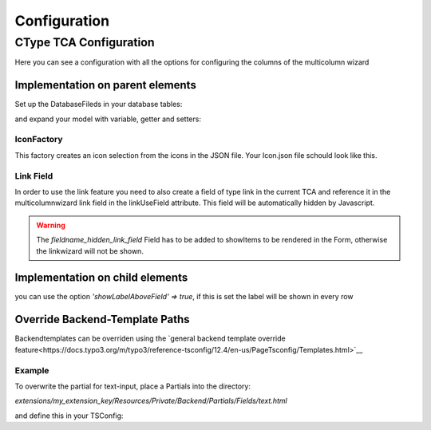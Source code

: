 .. _Configuration:

=============
Configuration
=============

CType TCA Configuration
============================
Here you can see a configuration with all the options for configuring the columns of the multicolumn wizard

Implementation on parent elements
------------------------------------

.. code-block:: php
    :caption: TCA field configuration

    'multicolumnwizard' => [
        'exclude' => 1,
        'label' => 'MulticolumnField',
        'config' => [
            'type' => 'user',
            'renderType' => 'multiColumnWizard',
            'columnFields' => [
                'exampleMultiColumnWizardTextInput' => [
                    'divClass' => 'col-sm-2',
                    'type' => 'text',
                    'label' => 'Textfield'
                    'showLabelAboveField' => true,
                ],
                'exampleMultiColumnWizardTextareaInput' => [
                    'divClass' => 'col-sm-2',
                    'type' => 'textarea',
                    'label' => 'Textarea',
                    'cols' => 40,
                    'rows' => 5
                    'showLabelAboveField' => true,
                ],
                'exampleMultiColumnWizardCheckbox' => [
                    'divClass' => 'col-sm-2',
                    'type' => 'checkbox',
                    'label' => 'Checkbox'
                ],
                'exampleMultiColumnWizardSelect' => [
                    'divClass' => 'col-sm-2',
                    'type' => 'select',
                    'label' => 'Select',
                    'options' => [
                        'value' => 'name',
                        'value2' => 'name2',
                        'value3' => 'name3',
                        'value4' => 'name4',
                        'value5' => 'name5'
                    ]
                ],
                'exampleMultiColumnWizardSelectIcon' => [
                    'divClass' => 'col-sm-2',
                    'label' => 'Icon',
                    'type' => 'select',
                    'options' => '',
                    'optionsFunction' => ['\\LIA\\LiaMulticolumnwizard\\Utilities\\IconFactory','getIcons',['EXT:my_extkey/Resources/Public/path/to/my/Icons.json']],
                ],
                'exampleMultiColumnWizardReference' => [
                    'divClass' => 'col-sm-2',
                    'label' => 'Reference',
                    'type' => 'select',
                    'options' => '',
                    'optionsFunction' => ['\\LIA\\LiaMulticolumnwizard\\Utilities\\ReferenceFactory','getReference',['pages', 'uid', 'title']],
                ],
                'exampleMultiColumnWizardLanguage' => [
                    'divClass' => 'col-sm-2',
                    'label' => 'Languages',
                    'type' => 'select',
                    'options' => '',
                    'optionsFunction' => ['\\LIA\\LiaMulticolumnwizard\\Utilities\\TCAFactory','getAvailableLanguagesForAllSites',[]],
                ],
                'exampleMultiColumnWizardLinkInput' => [
                    'divClass' => 'col-sm-2',
                    'type' => 'link',
                    'label' => 'Link',
                    'linkUseField' => 'fieldname_hidden_link_field',
                ],
            ]
        ]
    ],
    'fieldname_hidden_link_field' = [
        'exclude' => 1,
        'label' => 'Hidden link field used by the link wizard of exampleMultiColumnWizardLinkInput',
        'config' => [
            'type' => 'link',
        ]
    ];

Set up the DatabaseFileds in your database tables:

.. code-block:: sql
    :caption: EXT:/your_extension/ext_tables.sql

    CREATE TABLE tx_yourextension_domain_model_item (
        multicolumnwizard mediumtext,
    );

and expand your model with variable, getter and setters:

.. code-block:: php
    :caption: EXT:/your_extension/Domain/Model/Itenm.php 

    /**
    * multicolumnwizard
    *
    * @var string
    */
    protected string $multicolumnwizard = '';

    [...]

    /**
    * Returns the multicolumnwizard list (as json)
    *
    * @return string
    */
    public function getMulticolumnwizard(): string
    {
        return $this->multicolumnwizard;
    }

    /**
    * Sets the multicolumnwizard
    *
    * @param string $multicolumnwizard
    * @return void
    */
    public function setMulticolumnwizard(string $multicolumnwizard): void
    {
        $this->multicolumnwizard = $multicolumnwizard;
    }





IconFactory
~~~~~~~~~~~
This factory creates an icon selection from the icons in the JSON file.
Your Icon.json file schould look like this.

.. code-block:: json
    :caption: Icons.json example

    [
        {"name":"arrow-down","file":"arrow-down.svg"},
        {"name":"book","file":"book.svg"},
        {"name":"car","file":"car.svg"},
        {"name":"chevron-down","file":"chevron-down.svg"},
        {"name":"chevron-right","file":"chevron-right.svg"},
        {"name":"cloud-download","file":"cloud-download.svg"},
        {"name":"comment-alt-exclamation","file":"comment-alt-exclamation.svg"},
        {"name":"comment-alt","file":"comment-alt.svg"},
        {"name":"compass","file":"compass.svg"},
        {"name":"dollar-sign","file":"dollar-sign.svg"},
        {"name":"envelope","file":"envelope.svg"},
        {"name":"euro","file":"euro.svg"},
        {"name":"external-link","file":"external-link.svg"},
        {"name":"fax","file":"fax.svg"},
        {"name":"hands-helping","file":"hands-helping.svg"},
        {"name":"leaf","file":"leaf.svg"},
        {"name":"map-marker-alt-solid","file":"map-marker-alt-solid.svg"},
        {"name":"map-marker-alt","file":"map-marker-alt.svg"},
        {"name":"paper-plane","file":"paper-plane.svg"},
        {"name":"phone","file":"phone.svg"},
        {"name":"swatchbook","file":"swatchbook.svg"},
        {"name":"tasks","file":"tasks.svg"},
        {"name":"user-headset","file":"user-headset.svg"},
        {"name":"users","file":"users.svg"},
        {"name":"video","file":"video.svg"},
        {"name":"wrench","file":"wrench.svg"}
    ]

Link Field
~~~~~~~~~~

In order to use the link feature you need to also create a field of type link in the current TCA and reference it in the multicolumnwizard link 
field in the linkUseField attribute. This field will be automatically hidden by Javascript. 

.. code-block:: php
    :caption: Link Field Example
    :emphasize-lines: 8,13,21

    $ctype = &$GLOBALS['TCA']['tt_content']['types']['lia_ctypes_mcw_test'];

    $ctype['columnsOverrides']['multicolumnwizard']['config']['columnFields'] = [
        'exampleMultiColumnWizardLinkInput' => [
            'divClass' => 'col-sm-2',
            'type' => 'link',
            'label' => 'Link',
            'linkUseField' => 'fieldname_hidden_link_field',
        ],
    ];

    // the hidden link field for exampleMultiColumnWizardLinkInput
    $ctype['columnsOverrides']['fieldname_hidden_link_field'] = [
        'exclude' => 1,
        'label' => 'Link',
        'config' => [
            'type' => 'link',
        ]
    ];

    $ctype['types'][1]['showitem'] = '... , tx_lia_multicolumnwizard, fieldname_hidden_link_field, ...';


..  warning::
    The `fieldname_hidden_link_field` Field has to be added to showItems to be rendered in the Form, otherwise the linkwizard will not be shown.

Implementation on child elements
--------------------------------

you can use the option `'showLabelAboveField' => true`, if this is set the label will be shown in every row

.. code-block:: php
    :caption: Useage of showLabelAboveField

    $tca_columns['tx_lia_multicolumnwizard']['config']['columnFields'] = [
        'fieldName_1' => [
            'divClass' => 'col-sm-2',
            'type' => 'text',
            'label' => 'Textxfield'
            'showLabelAboveField' => true,
        ],
        'fieldName_2' => [
            'divClass' => 'col-sm-2',
            'type' => 'textarea',
            'label' => 'Textarea',
            'showLabelAboveField' => true,
            'cols' => 40,
            'rows' => 5
        ],
        'fieldName_3' => [
            'divClass' => 'col-sm-2',
            'type' => 'checkbox',
            'label' => 'Checkbox'
        ],
        'fieldName_4' => [
            'divClass' => 'col-sm-2',
            'type' => 'select',
            'label' => 'Select',
            'options' => [
                'value' => 'name',
                'value2' => 'name2',
                'value3' => 'name3',
                'value4' => 'name4',
                'value5' => 'name5'
            ]
        ],
        'fieldName_5' => [
            'divClass' => 'col-sm-2',
            'label' => 'Icon',
            'type' => 'select',
            'options' => '',
            'optionsFunction' => ['\\LIA\\LiaMulticolumnwizard\\Utilities\\IconFactory','getIcons',['EXT:lia_package/Resources/Public/Icons.json']],
        ],
        'fieldName_6' => [
            'divClass' => 'col-sm-2',
            'label' => 'Reference',
            'type' => 'select',
            'options' => '',
            'optionsFunction' => ['\\LIA\\LiaMulticolumnwizard\\Utilities\\ReferenceFactory','getReference',['pages', 'uid', 'title']],
        ],
        'fieldName_7' => [
            'divClass' => 'col-sm-2',
            'label' => 'Languages',
            'type' => 'select',
            'options' => '',
            'optionsFunction' => ['\\LIA\\LiaMulticolumnwizard\\Utilities\\TCAFactory','getAvailableLanguagesForAllSites',[]],
        ],
        'fieldName_8' => [
            'divClass' => 'col-sm-2',
            'type' => 'link',
            'label' => 'Link',
            'linkUseField' => 'fieldname_hidden_link_field',
        ],
    ];

    $tca_columns['fieldname_hidden_link_field'] = [
        'exclude' => 1,
        'label' => 'Hidden link field for the link wizard of fieldName_8',
        'config' => [
            'type' => 'link',
        ]
    ];

    $overrideChildTca['types'][1]['showitem'] = '... ,tx_lia_multicolumnwizard, fieldname_hidden_link_field, ...';



Override Backend-Template Paths
-------------------------------

Backendtemplates can be overriden using the `general backend template override feature<https://docs.typo3.org/m/typo3/reference-tsconfig/12.4/en-us/PageTsconfig/Templates.html>`__



Example
~~~~~~~~

To overwrite the partial for text-input, place a Partials into the directory:

`extensions/my_extension_key/Resources/Private/Backend/Partials/Fields/text.html`

and define this in your TSConfig:

.. code-block:: typoscript
    templates.lia/lia_multicolumnwizard.1721919321 = my_vendor/my_extension_key:Resources/Private/Extensions/LiaMulticolumnWizard/Backend

